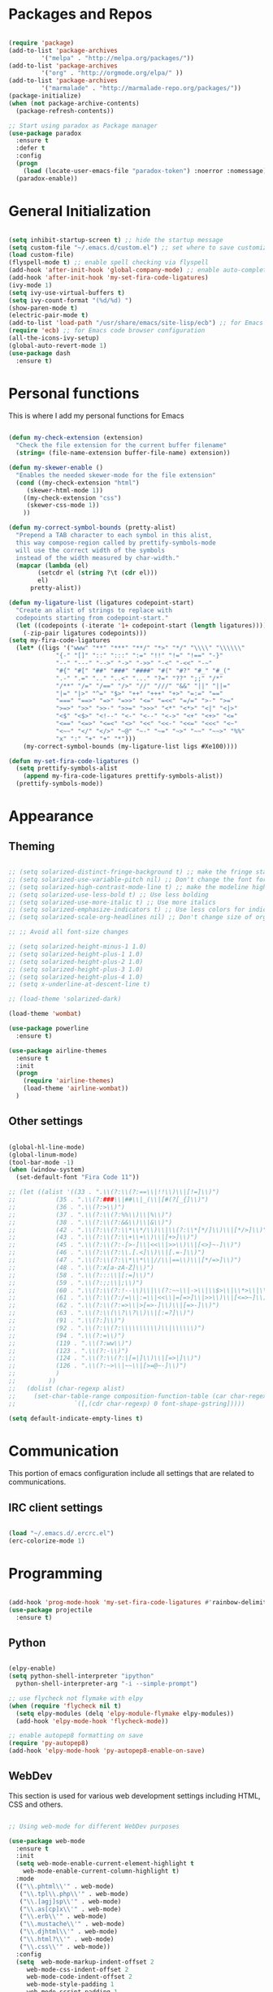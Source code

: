 * Packages and Repos

#+begin_src emacs-lisp

  (require 'package)
  (add-to-list 'package-archives
	       '("melpa" . "http://melpa.org/packages/"))
  (add-to-list 'package-archives
	       '("org" . "http://orgmode.org/elpa/" ))
  (add-to-list 'package-archives 
	       '("marmalade" . "http://marmalade-repo.org/packages/"))
  (package-initialize)
  (when (not package-archive-contents)
    (package-refresh-contents))

  ;; Start using paradox as Package manager
  (use-package paradox
    :ensure t
    :defer t
    :config
    (progn
      (load (locate-user-emacs-file "paradox-token") :noerror :nomessage))
    (paradox-enable))

#+end_src

* General Initialization

#+begin_src emacs-lisp

  (setq inhibit-startup-screen t) ;; hide the startup message
  (setq custom-file "~/.emacs.d/custom.el") ;; set where to save customizations
  (load custom-file)
  (flyspell-mode t) ;; enable spell checking via flyspell
  (add-hook 'after-init-hook 'global-company-mode) ;; enable auto-completion globally via company-mode)
  (add-hook 'after-init-hook 'my-set-fira-code-ligatures)
  (ivy-mode 1)
  (setq ivy-use-virtual-buffers t)
  (setq ivy-count-format "(%d/%d) ")
  (show-paren-mode t)
  (electric-pair-mode t)
  (add-to-list 'load-path "/usr/share/emacs/site-lisp/ecb") ;; for Emacs code browser configuration
  (require 'ecb) ;; for Emacs code browser configuration
  (all-the-icons-ivy-setup)
  (global-auto-revert-mode 1)
  (use-package dash
    :ensure t)

#+end_src

* Personal functions

This is where I add my personal functions for Emacs

#+begin_src emacs-lisp

  (defun my-check-extension (extension) 
    "Check the file extension for the current buffer filename"
    (string= (file-name-extension buffer-file-name) extension))

  (defun my-skewer-enable ()
    "Enables the needed skewer-mode for the file extension"	
    (cond ((my-check-extension "html")
	   (skewer-html-mode 1))
	  ((my-check-extension "css")
	   (skewer-css-mode 1))
	  ))

  (defun my-correct-symbol-bounds (pretty-alist)
    "Prepend a TAB character to each symbol in this alist,
    this way compose-region called by prettify-symbols-mode
    will use the correct width of the symbols
    instead of the width measured by char-width."
    (mapcar (lambda (el)
	      (setcdr el (string ?\t (cdr el)))
	      el)
	    pretty-alist))

  (defun my-ligature-list (ligatures codepoint-start)
    "Create an alist of strings to replace with
    codepoints starting from codepoint-start."
    (let ((codepoints (-iterate '1+ codepoint-start (length ligatures))))
      (-zip-pair ligatures codepoints)))
  (setq my-fira-code-ligatures
	(let* ((ligs '("www" "**" "***" "**/" "*>" "*/" "\\\\" "\\\\\\"
		       "{-" "[]" "::" ":::" ":=" "!!" "!=" "!==" "-}"
		       "--" "---" "-->" "->" "->>" "-<" "-<<" "-~"
		       "#{" "#[" "##" "###" "####" "#(" "#?" "#_" "#_("
		       ".-" ".=" ".." "..<" "..." "?=" "??" ";;" "/*"
		       "/**" "/=" "/==" "/>" "//" "///" "&&" "||" "||="
		       "|=" "|>" "^=" "$>" "++" "+++" "+>" "=:=" "=="
		       "===" "==>" "=>" "=>>" "<=" "=<<" "=/=" ">-" ">="
		       ">=>" ">>" ">>-" ">>=" ">>>" "<*" "<*>" "<|" "<|>"
		       "<$" "<$>" "<!--" "<-" "<--" "<->" "<+" "<+>" "<="
		       "<==" "<=>" "<=<" "<>" "<<" "<<-" "<<=" "<<<" "<~"
		       "<~~" "</" "</>" "~@" "~-" "~=" "~>" "~~" "~~>" "%%"
		       "x" ":" "+" "+" "*")))
	  (my-correct-symbol-bounds (my-ligature-list ligs #Xe100))))

  (defun my-set-fira-code-ligatures ()
    (setq prettify-symbols-alist 
	  (append my-fira-code-ligatures prettify-symbols-alist))
    (prettify-symbols-mode))
#+end_src

* Appearance

** Theming

#+begin_src emacs-lisp

  ;; (setq solarized-distinct-fringe-background t) ;; make the fringe stand out from the background
  ;; (setq solarized-use-variable-pitch nil) ;; Don't change the font for some headings and titles
  ;; (setq solarized-high-contrast-mode-line t) ;; make the modeline high contrast
  ;; (setq solarized-use-less-bold t) ;; Use less bolding
  ;; (setq solarized-use-more-italic t) ;; Use more italics
  ;; (setq solarized-emphasize-indicators t) ;; Use less colors for indicators such as git:gutter, flycheck and similar
  ;; (setq solarized-scale-org-headlines nil) ;; Don't change size of org-mode headlines (but keep other size-changes)

  ;; ;; Avoid all font-size changes

  ;; (setq solarized-height-minus-1 1.0) 
  ;; (setq solarized-height-plus-1 1.0)
  ;; (setq solarized-height-plus-2 1.0)
  ;; (setq solarized-height-plus-3 1.0)
  ;; (setq solarized-height-plus-4 1.0)
  ;; (setq x-underline-at-descent-line t)

  ;; (load-theme 'solarized-dark)

  (load-theme 'wombat)

  (use-package powerline 
    :ensure t)

  (use-package airline-themes
    :ensure t
    :init
    (progn   
      (require 'airline-themes)
      (load-theme 'airline-wombat))
    )

#+end_src

** Other settings  

#+begin_src emacs-lisp

  (global-hl-line-mode)
  (global-linum-mode)
  (tool-bar-mode -1)
  (when (window-system)
    (set-default-font "Fira Code 11"))

  ;; (let ((alist '((33 . ".\\(?:\\(?:==\\|!!\\)\\|[!=]\\)")
  ;; 	       (35 . ".\\(?:###\\|##\\|_(\\|[#(?[_{]\\)")
  ;; 	       (36 . ".\\(?:>\\)")
  ;; 	       (37 . ".\\(?:\\(?:%%\\)\\|%\\)")
  ;; 	       (38 . ".\\(?:\\(?:&&\\)\\|&\\)")
  ;; 	       (42 . ".\\(?:\\(?:\\*\\*/\\)\\|\\(?:\\*[*/]\\)\\|[*/>]\\)")
  ;; 	       (43 . ".\\(?:\\(?:\\+\\+\\)\\|[+>]\\)")
  ;; 	       (45 . ".\\(?:\\(?:-[>-]\\|<<\\|>>\\)\\|[<>}~-]\\)")
  ;; 	       (46 . ".\\(?:\\(?:\\.[.<]\\)\\|[.=-]\\)")
  ;; 	       (47 . ".\\(?:\\(?:\\*\\*\\|//\\|==\\)\\|[*/=>]\\)")
  ;; 	       (48 . ".\\(?:x[a-zA-Z]\\)")
  ;; 	       (58 . ".\\(?:::\\|[:=]\\)")
  ;; 	       (59 . ".\\(?:;;\\|;\\)")
  ;; 	       (60 . ".\\(?:\\(?:!--\\)\\|\\(?:~~\\|->\\|\\$>\\|\\*>\\|\\+>\\|--\\|<[<=-]\\|=[<=>]\\||>\\)\\|[*$+~/<=>|-]\\)")
  ;; 	       (61 . ".\\(?:\\(?:/=\\|:=\\|<<\\|=[=>]\\|>>\\)\\|[<=>~]\\)")
  ;; 	       (62 . ".\\(?:\\(?:=>\\|>[=>-]\\)\\|[=>-]\\)")
  ;; 	       (63 . ".\\(?:\\(\\?\\?\\)\\|[:=?]\\)")
  ;; 	       (91 . ".\\(?:]\\)")
  ;; 	       (92 . ".\\(?:\\(?:\\\\\\\\\\)\\|\\\\\\)")
  ;; 	       (94 . ".\\(?:=\\)")
  ;; 	       (119 . ".\\(?:ww\\)")
  ;; 	       (123 . ".\\(?:-\\)")
  ;; 	       (124 . ".\\(?:\\(?:|[=|]\\)\\|[=>|]\\)")
  ;; 	       (126 . ".\\(?:~>\\|~~\\|[>=@~-]\\)")
  ;; 	       )
  ;; 	     ))
  ;;   (dolist (char-regexp alist)
  ;;     (set-char-table-range composition-function-table (car char-regexp)
  ;;			    `([,(cdr char-regexp) 0 font-shape-gstring]))))

  (setq default-indicate-empty-lines t)

#+end_src

* Communication

This portion of emacs configuration include all settings that are related to communications.

** IRC client settings

#+begin_src emacs-lisp

  (load "~/.emacs.d/.ercrc.el")
  (erc-colorize-mode 1)

#+end_src

* Programming

#+begin_src emacs-lisp

  (add-hook 'prog-mode-hook 'my-set-fira-code-ligatures #'rainbow-delimiters-mode)
  (use-package projectile
    :ensure t)

#+end_src

** Python

#+begin_src emacs-lisp

  (elpy-enable)
  (setq python-shell-interpreter "ipython"
	python-shell-interpreter-arg "-i --simple-prompt")

  ;; use flycheck not flymake with elpy
  (when (require 'flycheck nil t)
    (setq elpy-modules (delq 'elpy-module-flymake elpy-modules))
    (add-hook 'elpy-mode-hook 'flycheck-mode))

  ;; enable autopep8 formatting on save
  (require 'py-autopep8)
  (add-hook 'elpy-mode-hook 'py-autopep8-enable-on-save)

#+end_src

** WebDev
   This section is used for various web development settings including HTML, CSS and others.

#+begin_src emacs-lisp

  ;; Using web-mode for different WebDev purposes

  (use-package web-mode
    :ensure t
    :init
    (setq web-mode-enable-current-element-highlight t
	  web-mode-enable-current-column-highlight t)	
    :mode
    (("\\.phtml\\'" . web-mode)
     ("\\.tpl\\.php\\'" . web-mode)
     ("\\.[agj]sp\\'" . web-mode)
     ("\\.as[cp]x\\'" . web-mode)
     ("\\.erb\\'" . web-mode)
     ("\\.mustache\\'" . web-mode)
     ("\\.djhtml\\'" . web-mode)
     ("\\.html?\\'" . web-mode)
     ("\\.css\\'" . web-mode))
    :config
    (setq  web-mode-markup-indent-offset 2
	   web-mode-css-indent-offset 2
	   web-mode-code-indent-offset 2
	   web-mode-style-padding 1
	   web-mode-script-padding 1
	   web-mode-block-padding 0
	   web-mode-enable-auto-pairing t
	   web-mode-enable-css-colorization t
	   web-mode-enable-part-face t
	   web-mode-comment-keywords t
	   web-mode-enable-heredoc-fontification t)
    (set-face-attribute 'web-mode-css-at-rule-face nil :foreground "Pink3")
    )

  ;; Configure Emmet-mode and attach it to Web-mode.

  (use-package emmet-mode
    :ensure t
    :config
    (setq emmet-self-closing-tag-style "")
    :hook (web-mode))


  ;; Configure Skewer-mode

  (use-package skewer-mode
    :ensure t
      :init 
      (add-hook 'web-mode-hook 'my-skewer-enable)
      :hook
      (web-mode))

  (use-package impatient-mode
    :ensure t
    :hook
    (web-mode))

  (use-package ac-js2
    :ensure t
    :config
    (add-hook 'company-backends 'ac-js2))

  (use-package company-tern
    :ensure t
    :config
    (add-to-list 'company-backends 'company-tern))

  (use-package js2-mode
    :ensure t
    :mode
    ("\\.js\\'" . js2-mode))

  (use-package company-tern
    :ensure t
    :config
    (add-to-list 'company-backends 'company-tern))

#+end_src

** YAML

#+begin_src emacs-lisp

  (use-package yaml-mode
    :ensure t
    :mode
    ("\\.yml\\'" . yaml-mode))

#+end_src

* Miscellaneous

** Tree-like file explorer
This is a tool to be used for various purposes.

#+begin_src emacs-lisp

  (use-package treemacs
    :ensure t
    :config
    (progn
      (setq treemacs-change-root-without-asking nil
	    treemacs-collapse-dirs (if (executable-find "python")3 0)
	    treemacs-file-event-delay 5000
	    treemacs-follow-after-init t
	    treemacs-follow-recenter-distance 0.1
	    treemacs-goto-tag-strategy          'refetch-index
	    treemacs-indentation                2
	    treemacs-indentation-string         " "
	    treemacs-is-never-other-window      nil
	    treemacs-never-persist              nil
	    treemacs-no-png-images              nil
	    treemacs-recenter-after-file-follow nil
	    treemacs-recenter-after-tag-follow  nil
	    treemacs-silent-filewatch           nil
	    treemacs-silent-refresh             nil
	    treemacs-sorting                    'alphabetic-desc
	    treemacs-tag-follow-cleanup         t
	    treemacs-tag-follow-delay           1.5
	    treemacs-width                      35)
      (treemacs-follow-mode t)
      (treemacs-filewatch-mode t)
      (pcase (cons (not (null (executable-find "git")))
		   (not (null (executable-find "python3"))))
	(`(t . t)
	 (treemacs-git-mode 'extended))
	(`(t . _)
	 (treemacs-git-mode 'simple))))
    :bind
    (:map global-map
	  ([f8] . treemacs-toggle)
	  ("M-0"        . treemacs-select-window)
	  ("C-c 1"      . treemacs-delete-other-windows)
	  ("M-m ft"     . treemacs-toggle)
	  ("M-m fT"     . treemacs)
	  ("M-m fB"     . treemacs-bookmark)
	  ("M-m f C-t"  . treemacs-find-file)
	  ("M-m f M-t"  . treemacs-find-tag))
    )

  (use-package treemacs-projectile
    :defer t
    :ensure t
    :config
    (setq treemacs-header-function #'treemacs-projectile-create-header)
    )

#+end_src

** Others

#+begin_src emacs-lisp

    (fset 'yes-or-no-p 'y-or-n-p)
    (set-language-environment "UTF-8")
    (set-default-coding-systems 'utf-8)
    
#+end_src
